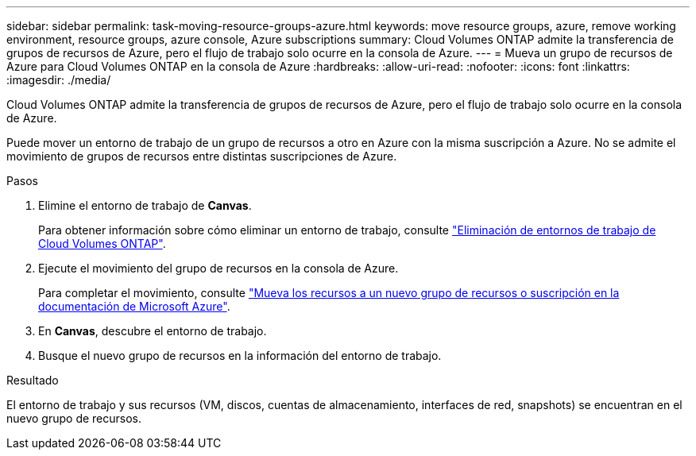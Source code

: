 ---
sidebar: sidebar 
permalink: task-moving-resource-groups-azure.html 
keywords: move resource groups, azure, remove working environment, resource groups, azure console, Azure subscriptions 
summary: Cloud Volumes ONTAP admite la transferencia de grupos de recursos de Azure, pero el flujo de trabajo solo ocurre en la consola de Azure. 
---
= Mueva un grupo de recursos de Azure para Cloud Volumes ONTAP en la consola de Azure
:hardbreaks:
:allow-uri-read: 
:nofooter: 
:icons: font
:linkattrs: 
:imagesdir: ./media/


[role="lead"]
Cloud Volumes ONTAP admite la transferencia de grupos de recursos de Azure, pero el flujo de trabajo solo ocurre en la consola de Azure.

Puede mover un entorno de trabajo de un grupo de recursos a otro en Azure con la misma suscripción a Azure. No se admite el movimiento de grupos de recursos entre distintas suscripciones de Azure.

.Pasos
. Elimine el entorno de trabajo de *Canvas*.
+
Para obtener información sobre cómo eliminar un entorno de trabajo, consulte link:https://docs.netapp.com/us-en/bluexp-cloud-volumes-ontap/task-removing.html["Eliminación de entornos de trabajo de Cloud Volumes ONTAP"].

. Ejecute el movimiento del grupo de recursos en la consola de Azure.
+
Para completar el movimiento, consulte link:https://learn.microsoft.com/en-us/azure/azure-resource-manager/management/move-resource-group-and-subscription["Mueva los recursos a un nuevo grupo de recursos o suscripción en la documentación de Microsoft Azure"^].

. En *Canvas*, descubre el entorno de trabajo.
. Busque el nuevo grupo de recursos en la información del entorno de trabajo.


.Resultado
El entorno de trabajo y sus recursos (VM, discos, cuentas de almacenamiento, interfaces de red, snapshots) se encuentran en el nuevo grupo de recursos.
